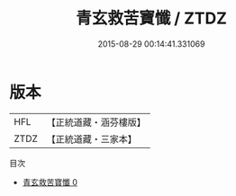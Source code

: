 #+TITLE: 青玄救苦寶懺 / ZTDZ

#+DATE: 2015-08-29 00:14:41.331069
* 版本
 |       HFL|【正統道藏・涵芬樓版】|
 |      ZTDZ|【正統道藏・三家本】|
目次
 - [[file:KR5b0242_000.txt][青玄救苦寶懺 0]]
